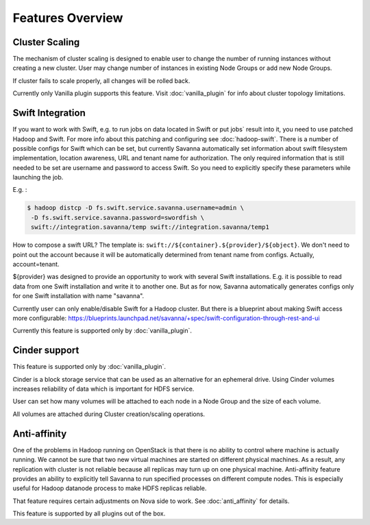 Features Overview
================

Cluster Scaling
---------------

The mechanism of cluster scaling is designed to enable user to change the number of running instances without creating a new cluster.
User may change number of instances in existing Node Groups or add new Node Groups.

If cluster fails to scale properly, all changes will be rolled back.

Currently only Vanilla plugin supports this feature. Visit :doc:`vanilla_plugin` for info about cluster topology limitations.

Swift Integration
-----------------

If you want to work with Swift, e.g. to run jobs on data located in Swift or put jobs` result into it, you need to use patched Hadoop and Swift.
For more info about this patching and configuring see :doc:`hadoop-swift`. There is a number of possible configs for Swift which can be set, but
currently Savanna automatically set information about swift filesystem implementation, location awareness, URL and tenant name for authorization.
The only required information that is still needed to be set are username and password to access Swift. So you need to explicitly specify these parameters while launching the job.

E.g. :

.. sourcecode:: console

    $ hadoop distcp -D fs.swift.service.savanna.username=admin \
     -D fs.swift.service.savanna.password=swordfish \
     swift://integration.savanna/temp swift://integration.savanna/temp1

How to compose a swift URL? The template is: ``swift://${container}.${provider}/${object}``.
We don't need to point out the account because it will be automatically
determined from tenant name from configs. Actually, account=tenant.

${provider} was designed to provide an opportunity to work
with several Swift installations. E.g. it is possible to read data from one Swift installation and write it to another one.
But as for now, Savanna automatically generates configs only for one Swift installation
with name "savanna".

Currently user can only enable/disable Swift for a Hadoop cluster. But there is a blueprint about making Swift access
more configurable: https://blueprints.launchpad.net/savanna/+spec/swift-configuration-through-rest-and-ui

Currently this feature is supported only by :doc:`vanilla_plugin`.

Cinder support
--------------
This feature is supported only by :doc:`vanilla_plugin`.

Cinder is a block storage service that can be used as an alternative for an ephemeral drive. Using Cinder volumes increases reliability of data which is important for HDFS service.

User can set how many volumes will be attached to each node in a Node Group and the size of each volume.

All volumes are attached during Cluster creation/scaling operations.


Anti-affinity
-------------
One of the problems in Hadoop running on OpenStack is that there is no ability to control where machine is actually running.
We cannot be sure that two new virtual machines are started on different physical machines. As a result, any replication with cluster
is not reliable because all replicas may turn up on one physical machine.
Anti-affinity feature provides an ability to explicitly tell Savanna to run specified processes on different compute nodes. This
is especially useful for Hadoop datanode process to make HDFS replicas reliable.

That feature requires certain adjustments on Nova side to work.
See :doc:`anti_affinity` for details.

This feature is supported by all plugins out of the box.
